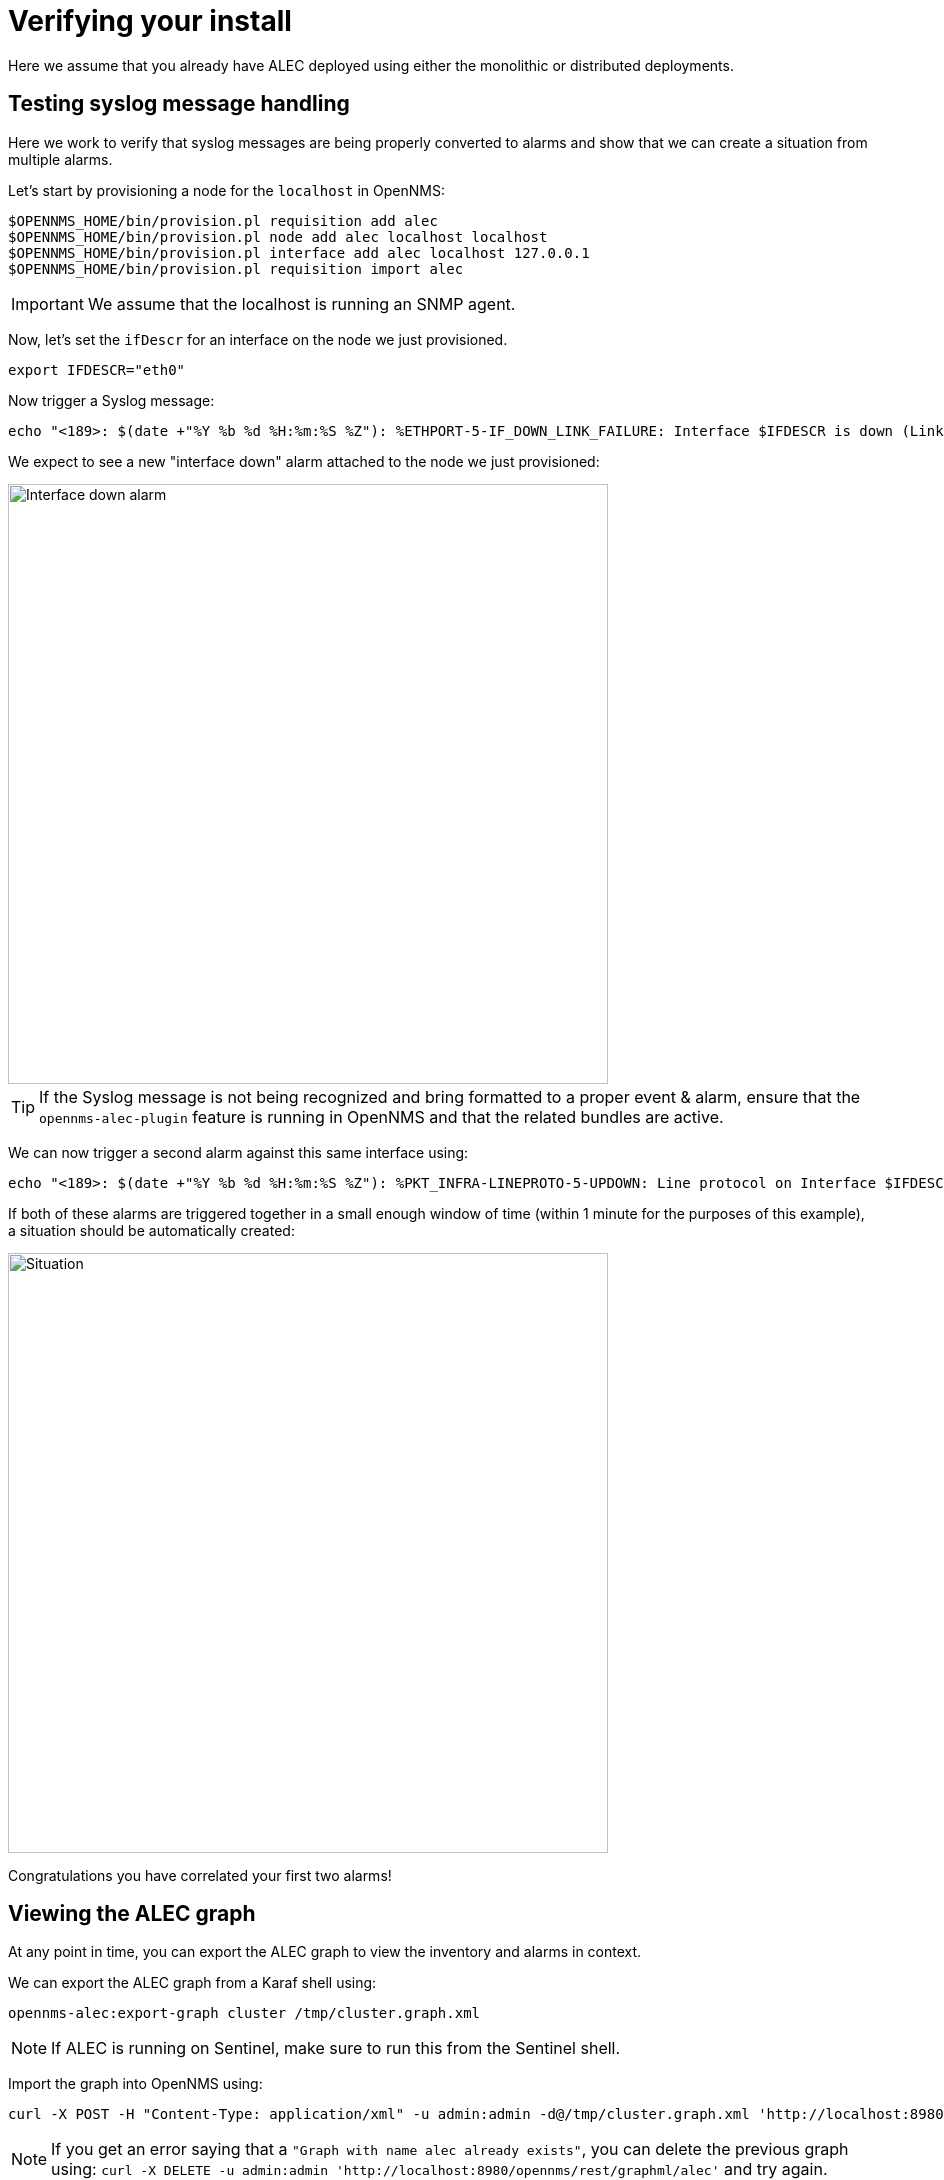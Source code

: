 = Verifying your install
:imagesdir: ../assets/images

Here we assume that you already have ALEC deployed using either the monolithic or distributed deployments.

== Testing syslog message handling

Here we work to verify that syslog messages are being properly converted to alarms and show that we can create a situation from multiple alarms.

Let's start by provisioning a node for the `localhost` in OpenNMS:
```
$OPENNMS_HOME/bin/provision.pl requisition add alec
$OPENNMS_HOME/bin/provision.pl node add alec localhost localhost
$OPENNMS_HOME/bin/provision.pl interface add alec localhost 127.0.0.1
$OPENNMS_HOME/bin/provision.pl requisition import alec
```

IMPORTANT: We assume that the localhost is running an SNMP agent.

Now, let's set the `ifDescr` for an interface on the node we just provisioned.
```
export IFDESCR="eth0"
```

Now trigger a Syslog message:
```
echo "<189>: $(date +"%Y %b %d %H:%m:%S %Z"): %ETHPORT-5-IF_DOWN_LINK_FAILURE: Interface $IFDESCR is down (Link failure)" | nc -v -u 127.0.0.1 10514
```

We expect to see a new "interface down" alarm attached to the node we just provisioned:

image::verify_ifdown_example.png[Interface down alarm,600]

TIP: If the Syslog message is not being recognized and bring formatted to a proper event & alarm, ensure that the `opennms-alec-plugin` feature is running in OpenNMS and that the related bundles are active.

We can now trigger a second alarm against this same interface using:
```
echo "<189>: $(date +"%Y %b %d %H:%m:%S %Z"): %PKT_INFRA-LINEPROTO-5-UPDOWN: Line protocol on Interface $IFDESCR, changed state to Down" | nc -v -u 127.0.0.1 10514
```

If both of these alarms are triggered together in a small enough window of time (within 1 minute for the purposes of this example), a situation should be automatically created:

image::verify_situation_example.png[Situation,600]

Congratulations you have correlated your first two alarms!

== Viewing the ALEC graph

At any point in time, you can export the ALEC graph to view the inventory and alarms in context.

We can export the ALEC graph from a Karaf shell using:
```
opennms-alec:export-graph cluster /tmp/cluster.graph.xml
```

NOTE: If ALEC is running on Sentinel, make sure to run this from the Sentinel shell.

Import the graph into OpenNMS using:
```
curl -X POST -H "Content-Type: application/xml" -u admin:admin -d@/tmp/cluster.graph.xml 'http://localhost:8980/opennms/rest/graphml/alec'
```

NOTE: If you get an error saying that a `"Graph with name alec already exists"`, you can delete the previous graph using: `curl -X DELETE -u admin:admin 'http://localhost:8980/opennms/rest/graphml/alec'` and try again.

Next, navigate to the topology map, and view the graph named "alec".
The resulting graph from the previous example looks like:

image::verify_topology_example.png[Topology,600]
